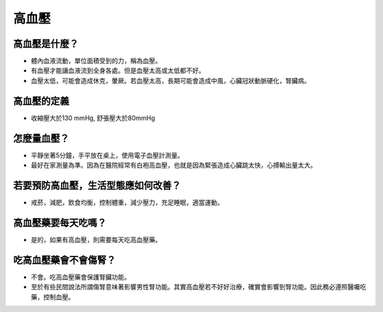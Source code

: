 高血壓
=====

.. _HTN:

高血壓是什麼？
-----------

* 體內血液流動，單位面積受到的力，稱為血壓。

* 有血壓才能讓血液流到全身各處。但是血壓太高或太低都不好。

* 血壓太低，可能會造成休克，暈厥。若血壓太高，長期可能會造成中風，心臟冠狀動脈硬化，腎臟病。

高血壓的定義
------------

* 收縮壓大於130 mmHg, 舒張壓大於80mmHg

怎麼量血壓？
----------

* 平靜坐著5分鐘，手平放在桌上，使用電子血壓計測量。
* 最好在家測量為準。因為在醫院經常有白袍高血壓，也就是因為緊張造成心臟跳太快，心搏輸出量太大。


若要預防高血壓，生活型態應如何改善？
-----------------------------

* 戒菸，減肥，飲食均衡，控制體重，減少壓力，充足睡眠，適當運動。

高血壓藥要每天吃嗎？
----------------

* 是的，如果有高血壓，則需要每天吃高血壓藥。

吃高血壓藥會不會傷腎？
------------------

* 不會。吃高血壓藥會保護腎臟功能。
* 至於有些民間說法所謂傷腎意味著影響男性腎功能。其實高血壓若不好好治療，確實會影響到腎功能。因此務必遵照醫囑吃藥，控制血壓。

